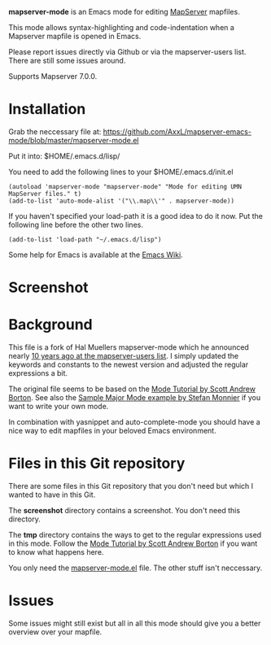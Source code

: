 *mapserver-mode* is an Emacs mode for editing [[http://www.mapserver.org][MapServer]] mapfiles.

This mode allows syntax-highlighting and code-indentation when a Mapserver
mapfile is opened in Emacs.

Please report issues directly via Github or via the mapserver-users
list. There are still some issues around.

Supports Mapserver 7.0.0.

* Installation

Grab the neccessary file at:
[[https://github.com/AxxL/mapserver-emacs-mode/blob/master/mapserver-mode.el]]

Put it into: $HOME/.emacs.d/lisp/

You need to add the following lines to your $HOME/.emacs.d/init.el

#+BEGIN_EXAMPLE
(autoload 'mapserver-mode "mapserver-mode" "Mode for editing UMN MapServer files." t)
(add-to-list 'auto-mode-alist '("\\.map\\'" . mapserver-mode))
#+END_EXAMPLE

If you haven't specified your load-path it is a good idea to do it now. Put
the following line before the other two lines.

#+BEGIN_EXAMPLE
(add-to-list 'load-path "~/.emacs.d/lisp")
#+END_EXAMPLE

Some help for Emacs is available at the [[http://www.emacswiki.org/][Emacs Wiki]].


* Screenshot

[[file:screenshot/emacs-mapserver-mode.png]]


* Background

This file is a fork of Hal Muellers mapserver-mode which he announced nearly
[[http://lists.osgeo.org/pipermail/mapserver-users/2004-May/051493.html][10 years ago at the mapserver-users list]]. I simply updated the keywords and
constants to the newest version and adjusted the regular expressions a bit.

The original file seems to be based on the [[http://www.emacswiki.org/emacs/ModeTutorial][Mode Tutorial by Scott Andrew
Borton]]. See also the [[http://www.emacswiki.org/emacs/SampleMode][Sample Major Mode example by Stefan Monnier]] if you want
to write your own mode.

In combination with yasnippet and auto-complete-mode you should have a nice
way to edit mapfiles in your beloved Emacs environment.


* Files in this Git repository

There are some files in this Git repository that you don't need but which I
wanted to have in this Git.

The *screenshot* directory contains a screenshot. You don't need this directory.

The *tmp* directory contains the ways to get to the regular expressions used
in this mode. Follow the [[http://www.emacswiki.org/emacs/ModeTutorial][Mode Tutorial by Scott Andrew Borton]] if you want to
know what happens here.

You only need the [[https://github.com/AxxL/mapserver-emacs-mode/blob/master/mapserver-mode.el][mapserver-mode.el]] file. The other stuff isn't neccessary.


* Issues

Some issues might still exist but all in all this mode should give you a
better overview over your mapfile.
